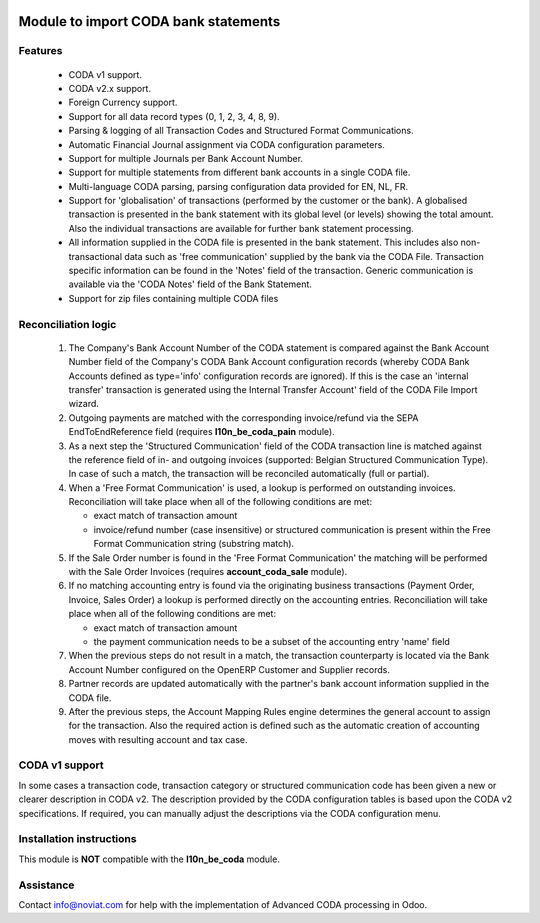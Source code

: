 .. image:: https://img.shields.io/badge/license-AGPL--3-blue.png
   :target: https://www.gnu.org/licenses/agpl
   :alt: License: AGPL-3

=====================================
Module to import CODA bank statements
=====================================


Features
--------

    * CODA v1 support.
    * CODA v2.x support.
    * Foreign Currency support.
    * Support for all data record types (0, 1, 2, 3, 4, 8, 9).
    * Parsing & logging of all Transaction Codes and Structured Format Communications.
    * Automatic Financial Journal assignment via CODA configuration parameters.
    * Support for multiple Journals per Bank Account Number.
    * Support for multiple statements from different bank accounts in a single CODA file.
    * Multi-language CODA parsing, parsing configuration data provided for EN, NL, FR.
    * Support for 'globalisation' of transactions (performed by the customer or the bank).
      A globalised transaction is presented in the bank statement with its global level (or levels)
      showing the total amount. Also the individual transactions are available for further bank statement
      processing.
    * All information supplied in the CODA file is presented in the bank statement.
      This includes also non-transactional data such as 'free communication' supplied
      by the bank via the CODA File.
      Transaction specific information can be found in the 'Notes' field of the transaction.
      Generic communication is available via the 'CODA Notes' field of the Bank Statement.
    * Support for zip files containing multiple CODA files

Reconciliation logic
--------------------

    1) The Company's Bank Account Number of the CODA statement is compared against
       the Bank Account Number field of the Company's CODA Bank Account
       configuration records (whereby CODA Bank Accounts defined as type='info'
       configuration records are ignored). If this is the case an 'internal transfer'
       transaction is generated using the Internal Transfer Account' field of the
       CODA File Import wizard.

    2) Outgoing payments are matched with the corresponding invoice/refund via the
       SEPA EndToEndReference field (requires **l10n_be_coda_pain** module).

    3) As a next step the 'Structured Communication' field of the CODA transaction
       line is matched against the reference field of in- and outgoing invoices
       (supported: Belgian Structured Communication Type).
       In case of such a match, the transaction will be reconciled automatically
       (full or partial).

    4) When a 'Free Format Communication' is used, a lookup is performed on
       outstanding invoices. Reconciliation will take place when all of the following
       conditions are met:

       - exact match of transaction amount
       - invoice/refund number (case insensitive) or structured communication is
         present within the Free Format Communication string (substring match).

    5) If the Sale Order number is found in the 'Free Format Communication' the
       matching will be performed with the Sale Order Invoices
       (requires **account_coda_sale** module).

    6) If no matching accounting entry is found via the originating business transactions
       (Payment Order, Invoice, Sales Order) a lookup is performed directly on
       the accounting entries.
       Reconciliation will take place when all of the following
       conditions are met:

       - exact match of transaction amount
       - the payment communication needs to be a subset of the accounting entry 'name' field

    7) When the previous steps do not result in a match, the transaction counterparty
       is located via the Bank Account Number configured on the OpenERP Customer
       and Supplier records.

    8) Partner records are updated automatically with the partner's bank account information
       supplied in the CODA file.

    9) After the previous steps, the Account Mapping Rules engine determines the
       general account to assign for the transaction.
       Also the required action is defined such as the automatic creation of
       accounting moves with resulting account and tax case.

CODA v1 support
---------------

In some cases a transaction code, transaction category or structured
communication code has been given a new or clearer description in CODA v2.
The description provided by the CODA configuration tables is based upon the
CODA v2 specifications.
If required, you can manually adjust the descriptions via the CODA configuration menu.

Installation instructions
-------------------------

This module is **NOT** compatible with the **l10n_be_coda** module.


Assistance
----------

Contact info@noviat.com for help with the implementation of Advanced CODA processing in Odoo.
